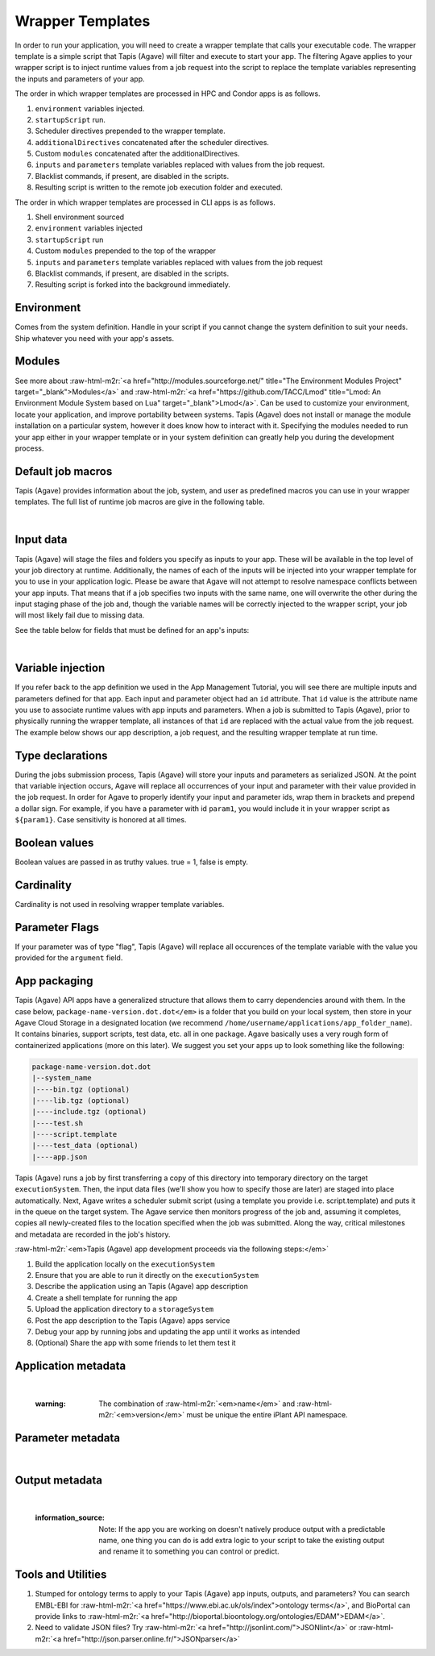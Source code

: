 .. role:: raw-html-m2r(raw)
   :format: html


Wrapper Templates
=================

In order to run your application, you will need to create a wrapper template that calls your executable code. The wrapper template is a simple script that Tapis (Agave) will filter and execute to start your app. The filtering Agave applies to your wrapper script is to inject runtime values from a job request into the script to replace the template variables representing the inputs and parameters of your app.

The order in which wrapper templates are processed in HPC and Condor apps is as follows.


#. ``environment`` variables injected.
#. ``startupScript`` run.
#. Scheduler directives prepended to the wrapper template.
#. ``additionalDirectives`` concatenated after the scheduler directives.
#. Custom ``modules`` concatenated after the additionalDirectives.
#. ``inputs`` and ``parameters`` template variables replaced with values from the job request.
#. Blacklist commands, if present, are disabled in the scripts.
#. Resulting script is written to the remote job execution folder and executed.

The order in which wrapper templates are processed in CLI apps is as follows.


#. Shell environment sourced
#. ``environment`` variables injected
#. ``startupScript`` run
#. Custom ``modules`` prepended to the top of the wrapper
#. ``inputs`` and ``parameters`` template variables replaced with values from the  job request
#. Blacklist commands, if present, are disabled in the scripts.
#. Resulting script is forked into the background immediately.

Environment
-----------

Comes from the system definition. Handle in your script if you cannot change the system definition to suit your needs. Ship whatever you need with your app's assets.

Modules
-------

See more about :raw-html-m2r:`<a href="http://modules.sourceforge.net/" title="The Environment Modules Project" target="_blank">Modules</a>` and :raw-html-m2r:`<a href="https://github.com/TACC/Lmod" title="Lmod: An Environment Module System based on Lua" target="_blank">Lmod</a>`. Can be used to customize your environment, locate your application, and improve portability between systems. Tapis (Agave) does not install or manage the module installation on a particular system, however it does know how to interact with it. Specifying the modules needed to run your app either in your wrapper template or in your system definition can greatly help you during the development process.

Default job macros
------------------

Tapis (Agave) provides information about the job, system, and user as predefined macros you can use in your wrapper templates. The full list of  runtime job macros are give in the following table.


.. raw:: html

   <table border="1px" cellpadding="5">
   <thead>
   <tr>
   <th>Variable</th>
   <th>Description</th>
   </tr>
   </thead>
   <tbody>
   <tr>
   <td>AGAVE_JOB_APP_ID</td>
   <td>The appId for which the job was requested.</td>
   </tr>
   <tr>
   <td>AGAVE_JOB_ARCHIVE</td>
   <td>Binary boolean value indicating whether the current job will be archived after the wrapper template exits.</td>
   </tr>
   <tr>
   <td>AGAVE_JOB_ARCHIVE_SYSTEM</td>
   <td>The system to which the job will be archived after the wrapper template exits.</td>
   </tr>
   <tr>
   <td>AGAVE_JOB_ARCHIVE_URL
   </td>
   <td>The fully qualified URL to the archive folder where the job output will be copied if archiving is enabled, or the URL of the output listing </td>
   </tr>
   <tr>
   <td>AGAVE_JOB_ARCHIVE_PATH</td>
   <td>The path on the <span class="code">archiveSystem</span> where the job output will be copied if archiving is enabled.</td>
   </tr>
   <tr>
   <td>AGAVE_JOB_BATCH_QUEUE</td>
   <td>The batch queue on the <span class="code">AGAVE_JOB_EXECUTION_SYSTEM</span> to which the job was submitted.</td>
   </tr>
   <tr>
   <td>AGAVE_JOB_EXECUTION_SYSTEM</td>
   <td>The Tapis (Agave) execution system id where this job is running.</td>
   </tr>
   <tr>
   <td>AGAVE_JOB_ID</td>
   <td>The unique identifier of the job.</td>
   </tr>
   <tr>
   <td>AGAVE_JOB_MEMORY_PER_NODE</td>
   <td>The amount of memory per node requested at submit time.</td>
   </tr>
   <tr>
   <td>AGAVE_JOB_NAME</td>
   <td>The slugified version of the name of the job. See the section on <a href="https://tacc-cloud.readthedocs.io/projects/agave/en/latest/agave/introduction/conventions.html?highlight=special%20characters">Special Characters</a> for more information about slugs.</td>
   </tr>
   <tr>
   <td>AGAVE_JOB_NAME_RAW</td>
   <td>The name of the job as given at submit time.</td>
   </tr>
   <tr>
   <td>AGAVE_JOB_NODE_COUNT</td>
   <td>The number of nodes requested at submit time.</td>
   </tr>
   <tr>
   <td>AGAVE_JOB_OWNER</td>
   <td>The username of the job owner.</td>
   </tr>
   <tr>
   <td>AGAVE_JOB_PROCESSORS_PER_NODE</td>
   <td>The number of cores requested at submit time.</td>
   </tr>
   <tr>
   <td>AGAVE_JOB_SUBMIT_TIME</td>
   <td>The time at which the job was submitted in ISO-8601 format.</td>
   </tr>
   <tr>
   <td>AGAVE_JOB_TENANT</td>
   <td>The id of the tenant to which the job was submitted.</td>
   </tr>
   <tr>
   <td>AGAVE_JOB_ARCHIVE_URL</td>
   <td>The Tapis (Agave) url to which the job will be archived after the job completes.</td>
   </tr>
   <tr>
   <td>AGAVE_JOB_CALLBACK_RUNNING</td>
   <td>Represents a call back to the API stating the job has started.</td>
   </tr>
   <tr>
   <td>AGAVE_JOB_CALLBACK_CLEANING_UP</td>
   <td>Represents a call back to the API stating the job is cleaning up.</td>
   </tr>
   <tr>
   <td>AGAVE_JOB_CALLBACK_ALIVE</td>
   <td>Represents a call back to the API stating the job is still alive. This will essentially update the timestamp on the job and add an entry to the job's history record.</td>
   </tr>
   <tr>
   <td>AGAVE_JOB_CALLBACK_NOTIFICATION</td>
   <td>Represents a call back to the API telling it to forward a notification to the registered endpoint for that job. If no notification is registered, this will be ignored.</td>
   </tr>
   <tr>
   <td>AGAVE_JOB_CALLBACK_FAILURE</td>
   <td>Represents a call back to the API stating the job failed. Use this with caution as it will tell the API the job failed even if it has not yet completed. Upon receiving this callback, Tapis (Agave) will abandon the job and skip any archiving that may have been requested. Think of this as <span class="code">kill -9</span> for the job lifecycle.</td>
   </tr>
   </tbody>
   </table>
|

Input data
----------

Tapis (Agave) will stage the files and folders you specify as inputs to your app. These will be available in the top level of your job directory at runtime. Additionally, the names of each of the inputs will be injected into your wrapper template for you to use in your application logic. Please be aware that Agave will not attempt to resolve namespace conflicts between your app inputs. That means that if a job specifies two inputs with the same name, one will overwrite the other during the input staging phase of the job and, though the variable names will be correctly injected to the wrapper script, your job will most likely fail due to missing data.

See the table below for fields that must be defined for an app's inputs:


.. raw:: html

   <table border="1px" cellpadding="5">
   <thead>
   <tr>
   <th>Field</th>
   <th>Mandatory</th>
   <th>Type</th>
   <th>Description</th>
   </tr>
   </thead>
   <tbody>
   <tr>
   <td>id</td>
   <td>X</td>
   <td>string</td>
   <td>This is the "name" of the file. You will use this in your wrapper script later whenever you need to refer to the BAM file being sorted</td>
   </tr>
   <tr>
   <td>value.default</td>
   <td></td>
   <td>string</td>
   <td>The path, relative to X, of the default value for the input</td>
   </tr>
   <tr>
   <td>value.order</td>
   <td></td>
   <td>integer</td>
   <td>Ignore for now</td>
   </tr>
   <tr>
   <td>value.required</td>
   <td>X</td>
   <td>boolean</td>
   <td>Is specification of this input mandatory to run a job?</td>
   </tr>
   <tr>
   <td>value.validator</td>
   <td></td>
   <td>string</td>
   <td><a href="https://www.cs.tut.fi/~jkorpela/perl/regexp.html">Perl-format regular expression</a> to restrict valid values</td>
   </tr>
   <tr>
   <td>value.visible</td>
   <td></td>
   <td>boolean</td>
   <td>When automatically generated a UI, should this field be visible to end users?</td>
   </tr>
   <tr>
   <td>semantics.ontology</td>
   <td></td>
   <td>array[string]</td>
   <td>List of ontology terms (or URIs pointing to ontology terms) applicable to the input format</td>
   </tr>
   <tr>
   <td>semantics.minCardinality</td>
   <td></td>
   <td>integer</td>
   <td>Minimum number of values accepted for this input</td>
   </tr>
   <tr>
   <td>semantics.maxCardinality</td>
   <td></td>
   <td>integer</td>
   <td>Maximum number of values accepted for this input</td>
   </tr>
   <tr>
   <td>semantics.fileTypes</td>
   <td>X</td>
   <td>array[string]</td>
   <td>List of Tapis (Agave) file types accepted. Always use "raw-0" for the time being</td>
   </tr>
   <tr>
   <td>details.description</td>
   <td></td>
   <td>string</td>
   <td>Human-readable description of the input. Often implemented as contextual help in automatically generated UI</td>
   </tr>
   <tr>
   <td>details.label</td>
   <td></td>
   <td>string</td>
   <td>Human-readable label for the input. Often implemented as text label next to the field in automatically generated UI</td>
   </tr>
   <tr>
   <td>details.argument</td>
   <td></td>
   <td>string</td>
   <td>The command-line argument associated with specifying this input at run time</td>
   </tr>
   <tr>
   <td>details.showArgument</td>
   <td></td>
   <td>boolean</td>
   <td>Include the argument in the substitution done by Tapis (Agave) when a run script is generated</td>
   </tr>
   </tbody>
   </table>
|

Variable injection
------------------

If you refer back to the app definition we used in the App Management Tutorial, you will see there are multiple inputs and parameters defined for that app. Each input and parameter object had an ``id`` attribute. That ``id`` value is the attribute name you use to associate runtime values with app inputs and parameters. When a job is submitted to Tapis (Agave), prior to physically running the wrapper template, all instances of that ``id`` are replaced with the actual value from the job request. The example below shows our app description, a job request, and the resulting wrapper template at run time.

Type declarations
-----------------

During the jobs submission process, Tapis (Agave) will store your inputs and parameters as serialized JSON. At the point that variable injection occurs, Agave will replace all occurrences of your input and parameter with their value provided in the job request. In order for Agave to properly identify your input and parameter ids, wrap them in brackets and prepend a dollar sign. For example, if you have a parameter with id ``param1``\ , you would include it in your wrapper script as ``${param1}``. Case sensitivity is honored at all times.

Boolean values
--------------

Boolean values are passed in as truthy values. true = 1, false is empty.

Cardinality
-----------

Cardinality is not used in resolving wrapper template variables.

Parameter Flags
---------------

If your parameter was of type "flag", Tapis (Agave) will replace all occurences of the template variable with the value you provided for the ``argument`` field.

App packaging
-------------

Tapis (Agave) API apps have a generalized structure that allows them to carry dependencies around with them. In the case below, ``package-name-version.dot.dot</em>`` is a folder that you build on your local system, then store in your Agave Cloud Storage in a designated location (we recommend ``/home/username/applications/app_folder_name``\ ). It contains binaries, support scripts, test data, etc. all in one package. Agave basically uses a very rough form of containerized applications (more on this later). We suggest you set your apps up to look something like the following:

.. code-block::

   package-name-version.dot.dot
   |--system_name
   |----bin.tgz (optional)
   |----lib.tgz (optional)
   |----include.tgz (optional)
   |----test.sh
   |----script.template
   |----test_data (optional)
   |----app.json

Tapis (Agave) runs a job by first transferring a copy of this directory into temporary directory on the target ``executionSystem``. Then, the input data files (we'll show you how to specify those are later) are staged into place automatically. Next, Agave writes a scheduler submit script (using a template you provide i.e. script.template) and puts it in the queue on the target system. The Agave service then monitors progress of the job and, assuming it completes, copies all newly-created files to the location specified when the job was submitted. Along the way, critical milestones and metadata are recorded in the job's history.

:raw-html-m2r:`<em>Tapis (Agave) app development proceeds via the following steps:</em>`


#. Build the application locally on the ``executionSystem``
#. Ensure that you are able to run it directly on the ``executionSystem``
#. Describe the application using an Tapis (Agave) app description
#. Create a shell template for running the app
#. Upload the application directory to a ``storageSystem``
#. Post the app description to the Tapis (Agave) apps service
#. Debug your app by running jobs and updating the app until it works as intended
#. (Optional) Share the app with some friends to let them test it

Application metadata
--------------------


.. raw:: html

   <table border="1px" cellpadding="5">
   <thead>
   <tr>
     <th>Field</th>
     <th>Mandatory</th>
     <th>Type</th>
     <th>Description</th>
   </tr>
   </thead>
   <tbody>
   <tr>
     <td>checkpointable</td>
     <td>X</td>
     <td>boolean</td>
     <td>Application supports checkpointing</td>
   </tr>
   <tr>
     <td>defaultMemoryPerNode</td>
     <td></td>
     <td>integer</td>
     <td>Default RAM (GB) to request per compute node</td>
   </tr>
   <tr>
     <td>defaultProcessorsPerNode</td>
     <td></td>
     <td>integer</td>
     <td>Default processor count to request per compute node</td>
   </tr>
   <tr>
     <td>defaultMaxRunTime</td>
     <td></td>
     <td>integer</td>
     <td>Default maximum run time (hours:minutes:seconds) to request per compute node</td>
   </tr>
   <tr>
     <td>defaultNodeCount</td>
     <td></td>
     <td>integer</td>
     <td>Default number of compute nodes per job</td>
   </tr>
   <tr>
     <td>defaultQueue</td>
     <td></td>
     <td>string</td>
     <td>On HPC systems, default batch queue for jobs</td>
   </tr>
   <tr>
     <td>deploymentPath</td>
     <td>X</td>
     <td>string</td>
     <td>Path relative to homeDir on deploymentSystem where application bundle will reside</td>
   </tr>
   <tr>
     <td>deployementSystem</td>
     <td>X</td>
     <td>string</td>
     <td>The Tapis (Agave)-registered STORAGE system upon which you have write permissions where the app bundle resides</td>
   </tr>
   <tr>
     <td>executionSystem</td>
     <td>X</td>
     <td>string</td>
     <td>An Tapis (Agave)-registered EXECUTION system upon which you have execute and app registration permissions where jobs will run</td>
   </tr>
   <tr>
     <td>helpURI</td>
     <td>X</td>
     <td>string</td>
     <td>A URL pointing to help or description for the app you are deploying</td>
   </tr>
   <tr>
     <td>label</td>
     <td>X</td>
     <td>string</td>
     <td>Human-readable title for the app</td>
   </tr>
   <tr>
     <td>longDescription</td>
     <td></td>
     <td>string</td>
     <td>A short paragraph describing the functionality of the app</td>
   </tr>
   <tr>
     <td>modules</td>
     <td></td>
     <td>array[string]</td>
     <td>Ordered list of modules on systems that use lmod or modules</td>
   </tr>
   <tr>
     <td>name</td>
     <td>X</td>
     <td>string</td>
     <td>unique, URL-compatible (no special chars or spaces) name for the app</td>
   </tr>
   <tr>
     <td>ontology</td>
     <td>X</td>
     <td>array[string]</td>
     <td>List of ontology terms (or URIs pointing to ontology terms) associated with the app</td>
   </tr>
   <tr>
     <td>parallelism</td>
     <td>X</td>
     <td>string</td>
     <td>Is your application capable of using more than a single compute node? (SERIAL or PARALLEL)</td>
   </tr>
   <tr>
     <td>shortDescription</td>
     <td>X</td>
     <td>string</td>
     <td>Brief description of the app</td>
   </tr>
   <tr>
     <td>storageSystem</td>
     <td>X</td>
     <td>string</td>
     <td>The Tapis (Agave)-registered STORAGE system upon which you have write permissions. Default source of and destination for data consumed and emitted by the app</td>
   </tr>
   <tr>
     <td>tags</td>
     <td></td>
     <td>array[string]</td>
     <td>List of human-readable tags for the app</td>
   </tr>
   <tr>
     <td>templatePath</td>
     <td>X</td>
     <td>string</td>
     <td>Path to the shell template file, relative to deploymentPath</td>
   </tr>
   <tr>
     <td>testPath</td>
     <td>X</td>
     <td>string</td>
     <td>Path to the shell test file, relative to deploymentPath</td>
   </tr>
   <tr>
     <td>version</td>
     <td>X</td>
     <td>string</td>
     <td>Preferred format: Major.minor.point integer values for app</td>
   </tr>
   </tbody>
   </table>
|

..

   :warning: The combination of :raw-html-m2r:`<em>name</em>` and :raw-html-m2r:`<em>version</em>` must be unique the entire iPlant API namespace.


Parameter metadata
------------------


.. raw:: html

   <table border="1px" cellpadding="5">
   <thead>
   <tr>
     <th>Field</th>
     <th>Mandatory</th>
     <th>Type</th>
     <th>Description</th>
   </tr>
   </thead>
   <tbody>
   <tr>
     <td>id</td>
     <td>X</td>
     <td>string</td>
     <td>This is the "name" of the parameter. At runtime, it will be replaced in your script template based on the value passed as part of the job specification</td>
   </tr>
   <tr>
     <td>value.default</td>
     <td></td>
     <td>string</td>
     <td>If your app has a fixed-name output, specify it here</td>
   </tr>
   <tr>
     <td>value.order</td>
     <td></td>
     <td>integer</td>
     <td>Ignore for now. Supports automatic generation of command lines.</td>
   </tr>
   <tr>
     <td>value.required</td>
     <td></td>
     <td>boolean</td>
     <td>Is specification of this parameter mandatory to run a job?</td>
   </tr>
   <tr>
     <td>value.type</td>
     <td></td>
     <td>string</td>
     <td>JSON type for this parameter (used to generate and validate UI). Valid values: "string", "number", "enumeration", "bool", "flag"</td>
   </tr>
   <tr>
     <td>value.validator</td>
     <td></td>
     <td>string</td>
     <td><a href="https://www.cs.tut.fi/~jkorpela/perl/regexp.html">Perl-formatted regular expression</a> to restrict valid values</td>
   </tr>
   <tr>
     <td>value.visible</td>
     <td></td>
     <td>boolean</td>
     <td>When automatically generated a UI, should this field be visible to end users?</td>
   </tr>
   <tr>
     <td>semantics.ontology</td>
     <td></td>
     <td>array[string]</td>
     <td>List of ontology terms (or URIs pointing to ontology terms) applicable to the parameter. We recommend at least specifying an <a href="http://www.schemacentral.com/sc/xsd/s-datatypes.xsd.html">XSL Schema Simple Type</a>.</td>
   </tr>
   <tr>
     <td>details.description</td>
     <td></td>
     <td>string</td>
     <td>Human-readable description of the parameter. Often used to create contextual help in automatically generated UI</td>
   </tr>
   <tr>
     <td>details.label</td>
     <td></td>
     <td>string</td>
     <td>Human-readable label for the parameter. Often implemented as text label next to the field in automatically generated UI</td>
   </tr>
   <tr>
     <td>details.argument</td>
     <td></td>
     <td>string</td>
     <td>The command-line argument associated with specifying this parameter at run time</td>
   </tr>
   <tr>
     <td>details.showArgument</td>
     <td></td>
     <td>boolean</td>
     <td>Include the argument in the substitution done by Tapis (Agave) when a run script is generated</td>
   </tr>
   </tbody>
   </table>
|

Output metadata
---------------


.. raw:: html

   <table border="1px" cellpadding="5">
   <thead>
   <tr>
     <th>Field</th>
     <th>Mandatory</th>
     <th>Type</th>
     <th>Description</th>
   </tr>
   </thead>
   <tbody>
   <tr>
     <td>id</td>
     <td>X</td>
     <td>string</td>
     <td>This is the "name" of the output. It is not currently used by the wrapper script but may be in the future</td>
   </tr>
   <tr>
     <td>value.default</td>
     <td></td>
     <td>string</td>
     <td>If your app has a fixed-name output, specify it here</td>
   </tr>
   <tr>
     <td>value.order</td>
     <td></td>
     <td>integer</td>
     <td>Ignore for now</td>
   </tr>
   <tr>
     <td>value.required</td>
     <td>X</td>
     <td>boolean</td>
     <td>Is specification of this input mandatory to run a job?</td>
   </tr>
   <tr>
     <td>value.validator</td>
     <td></td>
     <td>string</td>
     <td><a href="https://www.cs.tut.fi/~jkorpela/perl/regexp.html">Perl-format regular expression</a> used to match output files</td>
   </tr>
   <tr>
     <td>value.visible</td>
     <td></td>
     <td>boolean</td>
     <td>When automatically generated a UI, should this field be visible to end users?</td>
   </tr>
   <tr>
     <td>semantics.ontology</td>
     <td></td>
     <td>array[string]</td>
     <td>List of ontology terms (or URIs pointing to ontology terms) applicable to the output format</td>
   </tr>
   <tr>
     <td>semantics.minCardinality</td>
     <td></td>
     <td>integer</td>
     <td>Minimum number of values expected for this output</td>
   </tr>
   <tr>
     <td>semantics.maxCardinality</td>
     <td></td>
     <td>integer</td>
     <td>Maximum number of values expected for this output</td>
   </tr>
   <tr>
     <td>semantics.fileTypes</td>
     <td>X</td>
     <td>array[string]</td>
     <td>List of Tapis (Agave) file types that may apply to the output. Always use "raw-0" for the time being</td>
   </tr>
   <tr>
     <td>details.description</td>
     <td></td>
     <td>string</td>
     <td>Human-readable description of the output</td>
   </tr>
   <tr>
     <td>details.label</td>
     <td></td>
     <td>string</td>
     <td>Human-readable label for the output</td>
   </tr>
   <tr>
     <td>details.argument</td>
     <td></td>
     <td>string</td>
     <td>The command-line argument associated with specifying this output at run time (not currently used)</td>
   </tr>
   <tr>
     <td>details.showArgument</td>
     <td></td>
     <td>boolean</td>
     <td>Include the argument in the substitution done by Tapis (Agave) when a run script is generated (not currently used)</td>
   </tr>
   </tbody>
   </table>
|

..

   :information_source: Note: If the app you are working on doesn't natively produce output with a predictable name, one thing you can do is add extra logic to your script to take the existing output and rename it to something you can control or predict.


Tools and Utilities
-------------------


#. Stumped for ontology terms to apply to your Tapis (Agave) app inputs, outputs, and parameters? You can search EMBL-EBI for :raw-html-m2r:`<a href="https://www.ebi.ac.uk/ols/index">ontology terms</a>`\ , and BioPortal can provide links to :raw-html-m2r:`<a href="http://bioportal.bioontology.org/ontologies/EDAM">EDAM</a>`.
#. Need to validate JSON files? Try :raw-html-m2r:`<a href="http://jsonlint.com/">JSONlint</a>` or :raw-html-m2r:`<a href="http://json.parser.online.fr/">JSONparser</a>`
